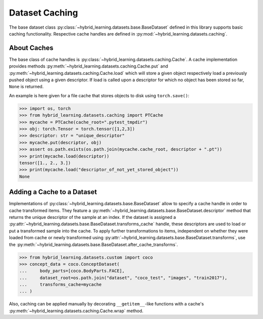 Dataset Caching
===============

The base dataset class :py:class:`~hybrid_learning.datasets.base.BaseDataset`
defined in this library supports basic caching functionality.
Respective cache handles are defined in :py:mod:`~hybrid_learning.datasets.caching`.


About Caches
------------

The base class of cache handles is :py:class:`~hybrid_learning.datasets.caching.Cache`.
A cache implementation provides methods
:py:meth:`~hybrid_learning.datasets.caching.Cache.put` and
:py:meth:`~hybrid_learning.datasets.caching.Cache.load`
which will store a given object respectively load a previously pushed object using a
given descriptor. If load is called upon a descriptor for which no object
has been stored so far, ``None`` is returned.

An example is here given for a file cache that stores objects to disk using ``torch.save()``:

>>> import os, torch
>>> from hybrid_learning.datasets.caching import PTCache
>>> mycache = PTCache(cache_root=".pytest_tmpdir")
>>> obj: torch.Tensor = torch.tensor([1,2,3])
>>> descriptor: str = "unique_descriptor"
>>> mycache.put(descriptor, obj)
>>> assert os.path.exists(os.path.join(mycache.cache_root, descriptor + ".pt"))
>>> print(mycache.load(descriptor))
tensor([1., 2., 3.])
>>> print(mycache.load("descriptor_of_not_yet_stored_object"))
None


Adding a Cache to a Dataset
---------------------------

Implementations of :py:class:`~hybrid_learning.datasets.base.BaseDataset`
allow to specify a cache handle in order to cache transformed items.
They feature a :py:meth:`~hybrid_learning.datasets.base.BaseDataset.descriptor`
method that returns the unique descriptor of the sample at an index.
If the dataset is assigned a :py:attr:`~hybrid_learning.datasets.base.BaseDataset.transforms_cache`
handle, these descriptors are used to load or put a transformed sample into the cache.
To apply further transformations to items, independent on whether they were
loaded from cache or newly transformed using :py:attr:`~hybrid_learning.datasets.base.BaseDataset.transforms`,
use the :py:meth:`~hybrid_learning.datasets.base.BaseDataset.after_cache_transforms`.


>>> from hybrid_learning.datasets.custom import coco
>>> concept_data = coco.ConceptDataset(
...     body_parts=[coco.BodyParts.FACE],
...     dataset_root=os.path.join("dataset", "coco_test", "images", "train2017"),
...     transforms_cache=mycache
... )


Also, caching can be applied manually by decorating
``__getitem__``-like functions with a cache's
:py:meth:`~hybrid_learning.datasets.caching.Cache.wrap` method.
